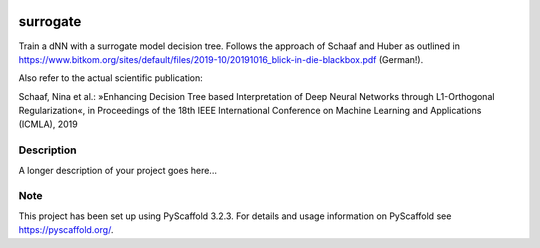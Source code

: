 |Build Status|

.. |Build Status| image:: https://travis-ci.com/mkoepf/surrogate.svg?branch=master
   :target: https://travis-ci.com/mkoepf/surrogate


=========
surrogate
=========

Train a dNN with a surrogate model decision tree. Follows the approach of Schaaf and Huber as outlined in
https://www.bitkom.org/sites/default/files/2019-10/20191016_blick-in-die-blackbox.pdf (German!).

Also refer to the actual scientific publication:

Schaaf, Nina et al.: »Enhancing Decision Tree based Interpretation of Deep Neural Networks
through L1-Orthogonal Regularization«, in Proceedings of the 18th IEEE International Conference on Machine Learning and Applications (ICMLA), 2019


Description
===========

A longer description of your project goes here...


Note
====

This project has been set up using PyScaffold 3.2.3. For details and usage
information on PyScaffold see https://pyscaffold.org/.

